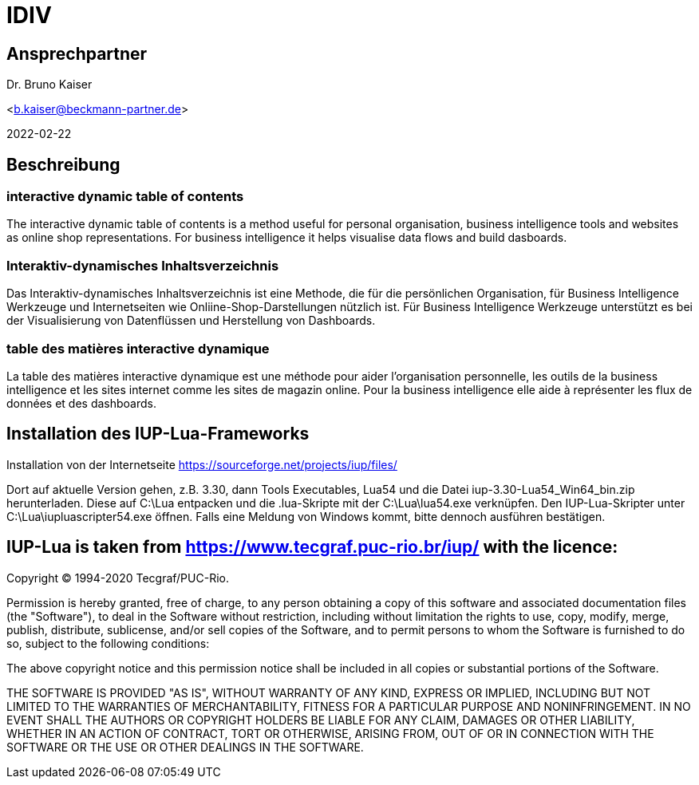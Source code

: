 = IDIV

== Ansprechpartner
Dr. Bruno Kaiser

<b.kaiser@beckmann-partner.de>

2022-02-22


== Beschreibung

=== interactive dynamic table of contents

The interactive dynamic table of contents is a method useful for personal organisation, business intelligence tools and websites as online shop representations. For business intelligence it helps visualise data flows and build dasboards.

=== Interaktiv-dynamisches Inhaltsverzeichnis

Das Interaktiv-dynamisches Inhaltsverzeichnis ist eine Methode, die für die persönlichen Organisation, für Business Intelligence Werkzeuge und Internetseiten wie Onliine-Shop-Darstellungen nützlich ist. Für Business Intelligence Werkzeuge unterstützt es bei der Visualisierung von Datenflüssen und Herstellung von Dashboards.

=== table des matières interactive dynamique

La table des matières interactive dynamique est une méthode pour aider l'organisation personnelle, les outils de la business intelligence et les sites internet comme les sites de magazin online. Pour la business intelligence elle aide à représenter les flux de données et des dashboards.

== Installation des IUP-Lua-Frameworks

Installation von der Internetseite https://sourceforge.net/projects/iup/files/

Dort auf aktuelle Version gehen, z.B. 3.30, dann Tools Executables, Lua54 und die Datei iup-3.30-Lua54_Win64_bin.zip herunterladen. Diese auf C:\Lua entpacken und die .lua-Skripte mit der C:\Lua\lua54.exe verknüpfen. Den IUP-Lua-Skripter unter C:\Lua\iupluascripter54.exe öffnen. Falls eine Meldung von Windows kommt, bitte dennoch ausführen bestätigen.


== IUP-Lua is taken from https://www.tecgraf.puc-rio.br/iup/ with the licence:

Copyright © 1994-2020 Tecgraf/PUC-Rio.

Permission is hereby granted, free of charge, to any person obtaining a copy of this software and associated documentation files (the "Software"), to deal in the Software without restriction, including without limitation the rights to use, copy, modify, merge, publish, distribute, sublicense, and/or sell copies of the Software, and to permit persons to whom the Software is furnished to do so, subject to the following conditions:

The above copyright notice and this permission notice shall be included in all copies or substantial portions of the Software.

THE SOFTWARE IS PROVIDED "AS IS", WITHOUT WARRANTY OF ANY KIND, EXPRESS OR IMPLIED, INCLUDING BUT NOT LIMITED TO THE WARRANTIES OF MERCHANTABILITY, FITNESS FOR A PARTICULAR PURPOSE AND NONINFRINGEMENT. IN NO EVENT SHALL THE AUTHORS OR COPYRIGHT HOLDERS BE LIABLE FOR ANY CLAIM, DAMAGES OR OTHER LIABILITY, WHETHER IN AN ACTION OF CONTRACT, TORT OR OTHERWISE, ARISING FROM, OUT OF OR IN CONNECTION WITH THE SOFTWARE OR THE USE OR OTHER DEALINGS IN THE SOFTWARE.



